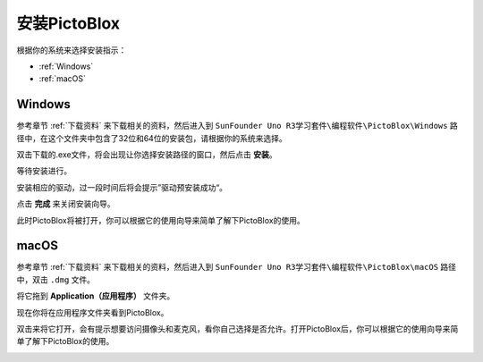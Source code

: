 安装PictoBlox
===============================

根据你的系统来选择安装指示：

* :ref:`Windows`
* :ref:`macOS`

Windows
--------------------------

参考章节 :ref:`下载资料` 来下载相关的资料，然后进入到 ``SunFounder Uno R3学习套件\编程软件\PictoBlox\Windows`` 路径中，在这个文件夹中包含了32位和64位的安装包，请根据你的系统来选择。

双击下载的.exe文件，将会出现让你选择安装路径的窗口，然后点击 **安装**。

.. image:: img/win_install0.png

等待安装进行。

.. image:: img/win_install1.png

安装相应的驱动，过一段时间后将会提示”驱动预安装成功“。

.. image:: img/win_install2.png

点击 **完成** 来关闭安装向导。

.. image:: img/win_install3.png

此时PictoBlox将被打开，你可以根据它的使用向导来简单了解下PictoBlox的使用。

.. image:: img/1_pictoblox.png


macOS
---------------

参考章节 :ref:`下载资料` 来下载相关的资料，然后进入到 ``SunFounder Uno R3学习套件\编程软件\PictoBlox\macOS`` 路径中，双击 ``.dmg`` 文件。


.. image:: img/mac_install1.png

将它拖到 **Application（应用程序）** 文件夹。

.. image:: img/mac_install2.png

现在你将在应用程序文件夹看到PictoBlox。

.. image:: img/mac_install3.png

双击来将它打开，会有提示想要访问摄像头和麦克风，看你自己选择是否允许。打开PictoBlox后，你可以根据它的使用向导来简单了解下PictoBlox的使用。

.. image:: img/1_pictoblox.png



